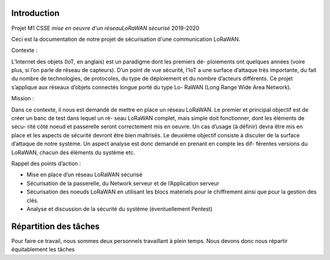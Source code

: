 Introduction
============

Projet M1 CSSE *mise en oeuvre d'un réseauLoRaWAN sécurisé* 2019-2020

Ceci est la documentation de notre projet de sécurisation d'une communication LoRaWAN.

Contexte :

L’Internet des objets (IoT, en anglais) est un paradigme dont les premiers dé-
ploiements ont quelques années (voire plus, si l’on parle de réseau de capteurs).
D’un point de vue sécurité, l’IoT a une surface d’attaque très importante, du
fait du nombre de technologies, de protocoles, du type de déploiement et du
nombre d’acteurs différents.
Ce projet s’applique aux réseaux d’objets connectés longue porté du type Lo-
RaWAN (Long Range Wide Area Network).

Mission :

Dans ce contexte, il nous est demandé de mettre en place un réseau LoRaWAN.
Le premier et principal objectif est de créer un banc de test dans lequel un ré-
seau LoRaWAN complet, mais simple doit fonctionner, dont les éléments de sécu-
rité côté noeud et passerelle seront correctement mis en oeuvre. Un cas d’usage
(à définir) devra être mis en place et les aspects de sécurité devront être bien
maîtrisés. Le deuxième objectif consiste à discuter de la surface d’attaque de notre
système. Un aspect analyse est donc demandé en prenant en compte les dif-
férentes versions du LoRaWAN, chacun des éléments du système etc.

Rappel des points d’action :

• Mise en place d’un réseau LoRaWAN sécurisé
• Sécurisation de la passerelle, du Network serveur et de l’Application serveur
• Sécurisation des noeuds LoRaWAN en utilisant les blocs matériels pour le chiffrement ainsi que pour la gestion des clés.
• Analyse et discussion de la sécurité du système (éventuellement Pentest)


Répartition des tâches 
======================

Pour faire ce travail, nous sommes deux personnels travaillant à plein temps. 
Nous devons donc nous répartir équitablement les tâches